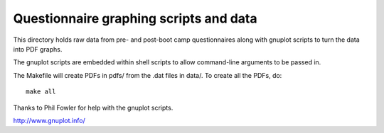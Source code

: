 
Questionnaire graphing scripts and data
=======================================

This directory holds raw data from pre- and post-boot camp questionnaires along with gnuplot scripts to turn the data into PDF graphs. 

The gnuplot scripts are embedded within shell scripts to allow command-line arguments to be passed in.

The Makefile will create PDFs in pdfs/ from the .dat files in data/. To create all the PDFs, do:

::

 make all

Thanks to Phil Fowler for help with the gnuplot scripts.

http://www.gnuplot.info/
